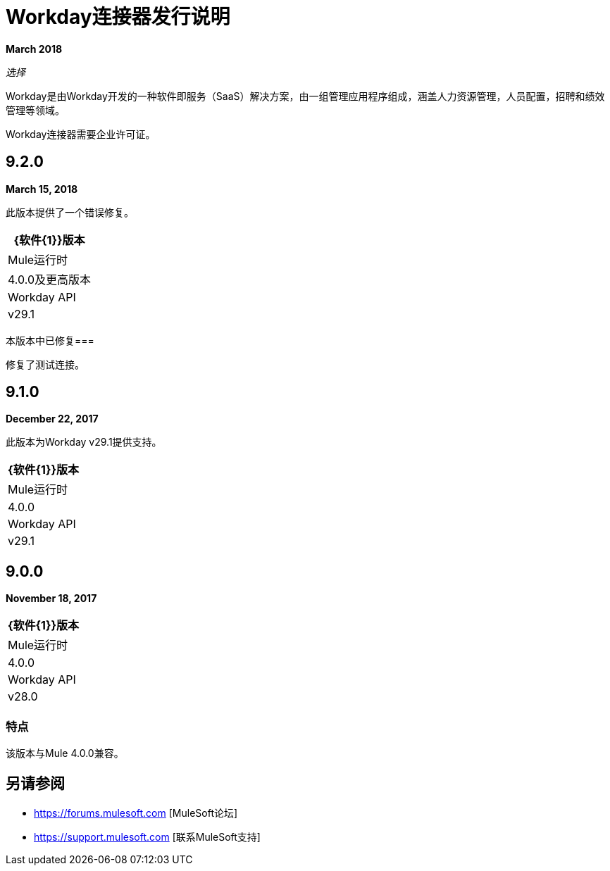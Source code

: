 =  Workday连接器发行说明
:keywords: workday, connector, release notes

*March 2018*

_选择_

Workday是由Workday开发的一种软件即服务（SaaS）解决方案，由一组管理应用程序组成，涵盖人力资源管理，人员配置，招聘和绩效管理等领域。

Workday连接器需要企业许可证。

==  9.2.0

*March 15, 2018*

此版本提供了一个错误修复。

[%header%autowidth]
|===
| {软件{1}}版本
| Mule运行时 | 4.0.0及更高版本
| Workday API  | v29.1
|===

本版本中已修复=== 

修复了测试连接。

==  9.1.0

*December 22, 2017*

此版本为Workday v29.1提供支持。

[%header%autowidth.spread]
|===
| {软件{1}}版本
| Mule运行时 | 4.0.0
| Workday API  | v29.1
|===

==  9.0.0

*November 18, 2017*

[%header%autowidth.spread]
|===
| {软件{1}}版本
| Mule运行时 | 4.0.0
| Workday API  | v28.0
|===

=== 特点

该版本与Mule 4.0.0兼容。

== 另请参阅

*  https://forums.mulesoft.com [MuleSoft论坛]
*  https://support.mulesoft.com [联系MuleSoft支持]
